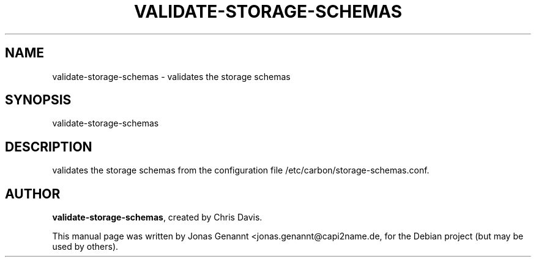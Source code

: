 .TH VALIDATE-STORAGE-SCHEMAS 1
.SH NAME
validate-storage-schemas \- validates the storage schemas
.SH SYNOPSIS
.nf
.fam C
\fbvalidate-storage-schemas\fP
.fam T
.fi
.SH DESCRIPTION
validates the storage schemas from the configuration
file /etc/carbon/storage-schemas.conf.
.SH AUTHOR
\fBvalidate-storage-schemas\fP, created by Chris Davis.
.PP
This manual page was written by Jonas Genannt <jonas.genannt@capi2name.de, for
the Debian project (but may be used by others).
